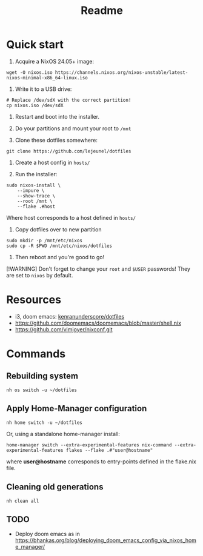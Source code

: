 #+title: Readme

* Quick start

1. Acquire a NixOS 24.05+ image:
#+begin_src shell
wget -O nixos.iso https://channels.nixos.org/nixos-unstable/latest-nixos-minimal-x86_64-linux.iso
#+end_src

2. Write it to a USB drive:
#+begin_src shell
# Replace /dev/sdX with the correct partition!
cp nixos.iso /dev/sdX
#+end_src

3. Restart and boot into the installer.

4. Do your partitions and mount your root to ~/mnt~

5. Clone these dotfiles somewhere:
#+begin_src shell
git clone https://github.com/lejeunel/dotfiles
#+end_src

6. Create a host config in ~hosts/~

7. Run the installer:
#+begin_src shell
sudo nixos-install \
    --impure \
    --show-trace \
    --root /mnt \
    --flake .#host
#+end_src

Where host corresponds to a host defined in ~hosts/~

8. Copy dotfiles over to new partition
#+begin_src shell
sudo mkdir -p /mnt/etc/nixos
sudo cp -R $PWD /mnt/etc/nixos/dotfiles
#+end_src

8. Then reboot and you're good to go!

[!WARNING]
Don't forget to change your ~root~ and ~$USER~ passwords! They are set to
~nixos~ by default.

* Resources
- i3, doom emacs: [[https://github.com/kenranunderscore/dotfiles/blob/bb0d038f1f31d52acef0da777621dfc1ea4b8a6d/modules/doom/default.nix][kenranunderscore/dotfiles]]
- https://github.com/doomemacs/doomemacs/blob/master/shell.nix
- [[https://github.com/vimjoyer/nixconf.git]]

* Commands

** Rebuilding system

#+begin_src shell
nh os switch -u ~/dotfiles
#+end_src

** Apply Home-Manager configuration

#+begin_src shell
nh home switch -u ~/dotfiles
#+end_src

Or, using a standalone home-manager install:
#+begin_src shell
home-manager switch --extra-experimental-features nix-command --extra-experimental-features flakes --flake .#"user@hostname"
#+end_src

where *user@hostname* corresponds to entry-points defined in the flake.nix file.

** Cleaning old generations

#+begin_src shell
nh clean all
#+end_src

** TODO

- Deploy doom emacs as in [[https://bhankas.org/blog/deploying_doom_emacs_config_via_nixos_home_manager/]]
